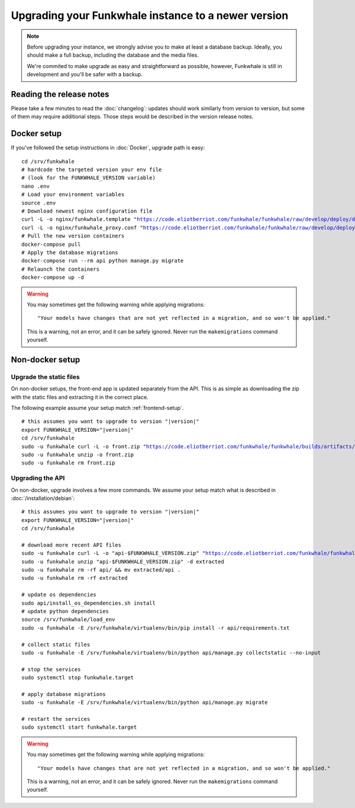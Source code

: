 Upgrading your Funkwhale instance to a newer version
====================================================

.. note::

    Before upgrading your instance, we strongly advise you to make at least a database backup. Ideally, you should make a full backup, including
    the database and the media files.

    We're commited to make upgrade as easy and straightforward as possible,
    however, Funkwhale is still in development and you'll be safer with a backup.


Reading the release notes
-------------------------

Please take a few minutes to read the :doc:`changelog`: updates should work
similarly from version to version, but some of them may require additional steps.
Those steps would be described in the version release notes.


Docker setup
------------

If you've followed the setup instructions in :doc:`Docker`, upgrade path is
easy:

.. parsed-literal::

    cd /srv/funkwhale
    # hardcode the targeted version your env file
    # (look for the FUNKWHALE_VERSION variable)
    nano .env
    # Load your environment variables
    source .env
    # Download newest nginx configuration file
    curl -L -o nginx/funkwhale.template "https://code.eliotberriot.com/funkwhale/funkwhale/raw/develop/deploy/docker.nginx.template"
    curl -L -o nginx/funkwhale_proxy.conf "https://code.eliotberriot.com/funkwhale/funkwhale/raw/develop/deploy/funkwhale_proxy.conf"
    # Pull the new version containers
    docker-compose pull
    # Apply the database migrations
    docker-compose run --rm api python manage.py migrate
    # Relaunch the containers
    docker-compose up -d

.. warning::

    You may sometimes get the following warning while applying migrations::

        "Your models have changes that are not yet reflected in a migration, and so won't be applied."

    This is a warning, not an error, and it can be safely ignored.
    Never run the ``makemigrations`` command yourself.


Non-docker setup
----------------

Upgrade the static files
^^^^^^^^^^^^^^^^^^^^^^^^

On non-docker setups, the front-end app
is updated separately from the API. This is as simple as downloading
the zip with the static files and extracting it in the correct place.

The following example assume your setup match :ref:`frontend-setup`.

.. parsed-literal::

    # this assumes you want to upgrade to version "|version|"
    export FUNKWHALE_VERSION="|version|"
    cd /srv/funkwhale
    sudo -u funkwhale curl -L -o front.zip "https://code.eliotberriot.com/funkwhale/funkwhale/builds/artifacts/$FUNKWHALE_VERSION/download?job=build_front"
    sudo -u funkwhale unzip -o front.zip
    sudo -u funkwhale rm front.zip

Upgrading the API
^^^^^^^^^^^^^^^^^

On non-docker, upgrade involves a few more commands. We assume your setup
match what is described in :doc:`/installation/debian`:

.. parsed-literal::

    # this assumes you want to upgrade to version "|version|"
    export FUNKWHALE_VERSION="|version|"
    cd /srv/funkwhale

    # download more recent API files
    sudo -u funkwhale curl -L -o "api-$FUNKWHALE_VERSION.zip" "https://code.eliotberriot.com/funkwhale/funkwhale/-/jobs/artifacts/$FUNKWHALE_VERSION/download?job=build_api"
    sudo -u funkwhale unzip "api-$FUNKWHALE_VERSION.zip" -d extracted
    sudo -u funkwhale rm -rf api/ && mv extracted/api .
    sudo -u funkwhale rm -rf extracted

    # update os dependencies
    sudo api/install_os_dependencies.sh install
    # update python dependencies
    source /srv/funkwhale/load_env
    sudo -u funkwhale -E /srv/funkwhale/virtualenv/bin/pip install -r api/requirements.txt

    # collect static files
    sudo -u funkwhale -E /srv/funkwhale/virtualenv/bin/python api/manage.py collectstatic --no-input

    # stop the services
    sudo systemctl stop funkwhale.target

    # apply database migrations
    sudo -u funkwhale -E /srv/funkwhale/virtualenv/bin/python api/manage.py migrate

    # restart the services
    sudo systemctl start funkwhale.target

.. warning::

    You may sometimes get the following warning while applying migrations::

        "Your models have changes that are not yet reflected in a migration, and so won't be applied."

    This is a warning, not an error, and it can be safely ignored.
    Never run the ``makemigrations`` command yourself.
